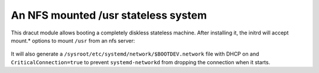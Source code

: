 An NFS mounted /usr stateless system
====================================

This dracut module allows booting a completely diskless stateless machine.
After installing it, the initrd will accept mount.* options to mount ``/usr``
from an nfs server:

    .. code:: console
        ip=dhcp root=tmpfs rootfstype=tmpfs rootflags=rw \
        mount.usr=<server>:/path/to/usr mount.usrfstype=nfs mount.usrflags=ro

It will also generate a ``/sysroot/etc/systemd/network/$BOOTDEV.network`` file
with DHCP on and ``CriticalConnection=true`` to prevent ``systemd-networkd``
from dropping the connection when it starts.
